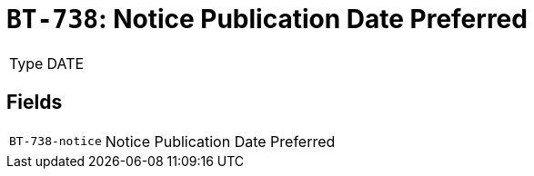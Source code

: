 = `BT-738`: Notice Publication Date Preferred
:navtitle: Business Terms

[horizontal]
Type:: DATE

== Fields
[horizontal]
  `BT-738-notice`:: Notice Publication Date Preferred
